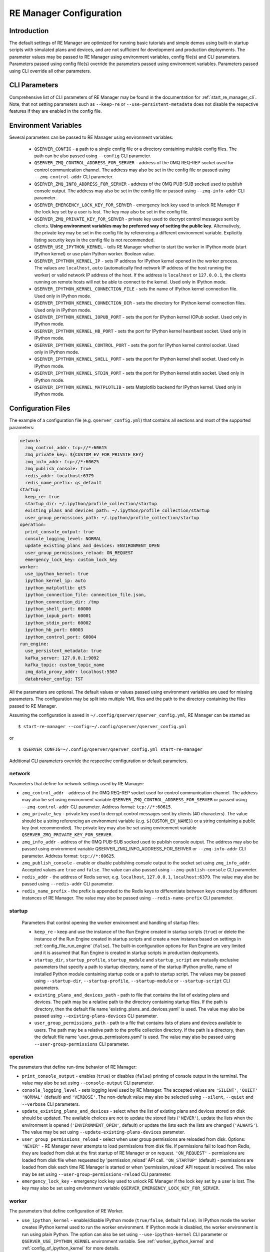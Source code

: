 .. _manager_configuration:

========================
RE Manager Configuration
========================

Introduction
------------

The default settings of RE Manager are optimized for running basic tutorials and
simple demos using built-in startup scripts with simulated plans and devices,
and are not sufficient for development and production deployments. The parameter
values may be passed to RE Manager using environment variables, config file(s)
and CLI parameters. Parameters passed using config file(s) override the parameters
passed using environment variables. Parameters passed using CLI override all other
parameters.

CLI Parameters
--------------

Comprehensive list of CLI parameters of RE Manager may be found in the documentation
for :ref:`start_re_manager_cli`. Note, that not setting parameters such as ``--keep-re``
or ``--use-persistent-metadata`` does not disable the respective features if
they are enabled in the config file.

.. _config_environment_variables:

Environment Variables
---------------------

Several parameters can be passed to RE Manager using environment variables:

  - ``QSERVER_CONFIG`` - a path to a single config file or a directory containing multiple
    config files. The path can be also passed using ``--config`` CLI parameter.

  - ``QSERVER_ZMQ_CONTROL_ADDRESS_FOR_SERVER`` - address of the 0MQ REQ-REP socket used
    for control communication channel. The address may also be set in the config file or
    passed using ``--zmq-control-addr`` CLI parameter.

  - ``QSERVER_ZMQ_INFO_ADDRESS_FOR_SERVER`` - address of the 0MQ PUB-SUB socked used to
    publish console output. The address may also be set in the config file or passed using
    ``--zmq-info-addr`` CLI parameter.

  - ``QSERVER_EMERGENCY_LOCK_KEY_FOR_SERVER`` - emergency lock key used to unlock RE Manager
    if the lock key set by a user is lost. The key may also be set in the config file.

  - ``QSERVER_ZMQ_PRIVATE_KEY_FOR_SERVER`` - private key used to decrypt control messages sent
    by clients. **Using environment variables may be preferred way of setting the public key.**
    Alternatively, the private key may be set in the config file by referencing a different
    environment variable. Explicitly listing security keys in the config file is not recommended.

  - ``QSERVER_USE_IPYTHON_KERNEL`` - tells RE Manager whether to start tbe worker in IPython mode
    (start IPython kernel) or use plain Python worker. Boolean value.

  - ``QSERVER_IPYTHON_KERNEL_IP`` - sets IP address for IPython kernel opened in the worker process.
    The values are ``localhost``, ``auto`` (automatically find network IP address of the host running
    the worker) or valid network IP address of the host. If the address is ``localhost`` or
    ``127.0.0.1``, the clients running on remote hosts will not be able to connect to the kernel.
    Used only in IPython mode.

  - ``QSERVER_IPYTHON_KERNEL_CONNECTION_FILE`` - sets the name of IPython kernel connection file.
    Used only in IPython mode.

  - ``QSERVER_IPYTHON_KERNEL_CONNECTION_DIR`` - sets the directory for IPython kernel connection
    files. Used only in IPython mode.

  - ``QSERVER_IPYTHON_KERNEL_IOPUB_PORT`` - sets the port for IPython kernel IOPub socket.
    Used only in IPython mode.

  - ``QSERVER_IPYTHON_KERNEL_HB_PORT`` - sets the port for IPython kernel heartbeat socket.
    Used only in IPython mode.

  - ``QSERVER_IPYTHON_KERNEL_CONTROL_PORT`` - sets the port for IPython kernel control socket.
    Used only in IPython mode.

  - ``QSERVER_IPYTHON_KERNEL_SHELL_PORT`` - sets the port for IPython kernel shell socket.
    Used only in IPython mode.

  - ``QSERVER_IPYTHON_KERNEL_STDIN_PORT`` - sets the port for IPython kernel stdin socket.
    Used only in IPython mode.

  - ``QSERVER_IPYTHON_KERNEL_MATPLOTLIB`` - sets Matplotlib backend for IPython kernel.
    Used only in IPython mode.

.. _config_configuration_files:

Configuration Files
-------------------

The example of a configuration file (e.g. ``qserver_config.yml``) that contains all sections and
most of the supported parameters:

.. code-block::

    network:
      zmq_control_addr: tcp://*:60615
      zmq_private_key: ${CUSTOM_EV_FOR_PRIVATE_KEY}
      zmq_info_addr: tcp://*:60625
      zmq_publish_console: true
      redis_addr: localhost:6379
      redis_name_prefix: qs_default
    startup:
      keep_re: true
      startup_dir: ~/.ipython/profile_collection/startup
      existing_plans_and_devices_path: ~/.ipython/profile_collection/startup
      user_group_permissions_path: ~/.ipython/profile_collection/startup
    operation:
      print_console_output: true
      console_logging_level: NORMAL
      update_existing_plans_and_devices: ENVIRONMENT_OPEN
      user_group_permissions_reload: ON_REQUEST
      emergency_lock_key: custom_lock_key
    worker:
      use_ipython_kernel: true
      ipython_kernel_ip: auto
      ipython_matplotlib: qt5
      ipython_connection_file: connection_file.json,
      ipython_connection_dir: /tmp
      ipython_shell_port: 60000
      ipython_iopub_port: 60001
      ipython_stdin_port: 60002
      ipython_hb_port: 60003
      ipython_control_port: 60004
    run_engine:
      use_persistent_metadata: true
      kafka_server: 127.0.0.1:9092
      kafka_topic: custom_topic_name
      zmq_data_proxy_addr: localhost:5567
      databroker_config: TST

All the parameters are optional. The default values or values passed using environment
variables are used for missing parameters. The configuration may be split into multiple YML
files and the path to the directory containing the files passed to RE Manager.

Assuming the configuration is saved in ``~/.config/qserver/qserver_config.yml``,
RE Manager can be started as ::

    $ start-re-manager --config=~/.config/qserver/qserver_config.yml

or ::

    $ QSERVER_CONFIG=~/.config/qserver/qserver_config.yml start-re-manager

Additional CLI parameters override the respective configuration or default parameters.

network
+++++++

Parameters that define for network settings used by RE Manager:

- ``zmq_control_addr`` - address of the 0MQ REQ-REP socket used  for control communication channel.
  The address may also be set using environment variable ``QSERVER_ZMQ_CONTROL_ADDRESS_FOR_SERVER``
  or passed using ``--zmq-control-addr`` CLI parameter. Address format: ``tcp://*:60615``.

- ``zmq_private_key`` - private key used to decrypt control messages sent by clients (40 characters).
  The value should be a string referencing an environment variable (e.g. ``${CUSTOM_EV_NAME}``)
  or a string containing a public key (not recommended). The private key may also be set
  using environment variable ``QSERVER_ZMQ_PRIVATE_KEY_FOR_SERVER``.

- ``zmq_info_addr`` - address of the 0MQ PUB-SUB socked used to publish console output. The address
  may also be passed using environment variable QSERVER_ZMQ_INFO_ADDRESS_FOR_SERVER or
  ``--zmq-info-addr`` CLI parameter. Address format: ``tcp://*:60625``.

- ``zmq_publish_console`` - enable or disable publishing console output to the socket set using
  ``zmq_info_addr``. Accepted values are ``true`` and ``false``. The value can also passed using
  ``--zmq-publish-console`` CLI parameter.

- ``redis_addr`` - the address of Redis server, e.g. ``localhost``, ``127.0.0.1``, ``localhost:6379``.
  The value may also be passed using ``--redis-addr`` CLI parameter.

- ``redis_name_prefix`` - the prefix is appended to the Redis keys to differentiate between keys
  created by different instances of RE Manager. The value may also be passed using
  ``--redis-name-prefix`` CLI parameter.

startup
+++++++

  Parameters that control opening the worker environment and handling of startup files:

  - ``keep_re`` - keep and use the instance of the Run Engine created in startup scripts (``true``)
    or delete the instance of the Run Engine created in startup scripts and create a new instance
    based on settings in :ref:`config_file_run_engine` (``false``). The built-in configuration
    options for Run Engine are very limited and it is assumed that Run Engine is created in startup
    scripts in production deployments.

  - ``startup_dir``, ``startup_profile``, ``startup_module`` and ``startup_script`` are mutually
    exclusive parameters that specify a path to startup directory, name of the startup IPython
    profile, name of installed Python module containing startup code or a path to startup script.
    The values may be passed using ``--startup-dir``, ``--startup-profile``, ``--startup-module``
    or ``--startup-script`` CLI parameters.

  - ``existing_plans_and_devices_path`` - path to file that contains the list of existing plans
    and devices. The path may be a relative path to the directory containing startup files.
    If the path is directory, then the default file name 'existing_plans_and_devices.yaml' is used.
    The value may also be passed using ``--existing-plans-devices`` CLI parameter.

  - ``user_group_permissions_path`` - path to a file that contains lists of plans and devices
    available to users. The path may be a relative path to the profile collection directory.
    If the path is a directory, then the default file name 'user_group_permissions.yaml' is used.
    The value may also be passed using ``--user-group-permissions`` CLI parameter.


operation
+++++++++

The parameters that define run-time behavior of RE Manager:

- ``print_console_output`` - enables (``true``) or disables (``false``) printing of console
  output in the terminal. The value may also be set using ``--console-output`` CLI parameter.

- ``console_logging_level`` - sets logging level used by RE Manager. The accepted values are
  ``'SILENT'``, ``'QUIET'`` ``'NORMAL'`` (default) and ``'VERBOSE'``. The non-default value
  may also be selected using ``--silent``, ``--quiet`` and ``--verbose`` CLI parameters.

- ``update_existing_plans_and_devices`` - select when the list of existing plans and devices
  stored on disk should be updated. The available choices are not to update the stored
  lists (``'NEVER'``), update the lists when the environment is opened
  (``'ENVIRONMENT_OPEN'``, default) or update the lists each the lists are changed (``'ALWAYS'``).
  The value may be set using ``--update-existing-plans-devices`` parameter.

- ``user_group_permissions_reload`` - select when user group permissions are reloaded from disk.
  Options: ``'NEVER'`` - RE Manager never attempts to load permissions from disk file.
  If permissions fail to load from Redis, they are loaded from disk at the first startup
  of RE Manager or on request. ``'ON_REQUEST'`` - permissions are loaded from disk file when
  requested by 'permission_reload' API call. ``'ON_STARTUP'`` (default) - permissions are loaded
  from disk each time RE Manager is started or when 'permission_reload' API request is received.
  The value may be set using ``--user-group-permissions-reload`` CLI parameter.

- ``emergency_lock_key`` - emergency lock key used to unlock RE Manager if the lock key set by
  a user is lost. The key may also be set using environment variable
  ``QSERVER_EMERGENCY_LOCK_KEY_FOR_SERVER``.

.. _config_file_worker:

worker
++++++

The parameters that define configuration of RE Worker.

- ``use_ipython_kernel`` - enable/disable IPython mode (``true/false``, default ``false``).
  In IPython mode the worker creates IPython kernel used to run the worker environment.
  If IPython mode is disabled, the worker environment is run using plain Python. The option
  can also be set using ``--use-ipython-kernel`` CLI parameter or ``QSERVER_USE_IPYTHON_KERNEL``
  environment variable. See :ref:`worker_ipython_kernel` and :ref:`config_of_ipython_kernel`
  for more details.

- ``ipython_kernel_ip`` - set IP address of IPython kernel. The option is ignored if worker
  is running not in IPython mode. The supported values are ``localhost``, ``auto`` or valid
  network IP address of the host. If the IP address is ``localhost`` (default) or ``127.0.0.1``,
  the clients running on remote hosts can not connect to the kernel. If the value is ``auto``,
  the worker attempts to find network address of the host. The option can also be set using
  ``--ipython-kernel-ip`` CLI parameter or ``QSERVER_IPYTHON_KERNEL_IP`` environment variable.

- ``ipython_matplotlib`` - set Matplotlib backend for IPython kernel. The parameter is ignored
  if the worker is not in IPython mode. The parameter accepts the set of values identical to
  the parameter ``--matplotlib`` of ``IPython``. Typical values are ``agg`` (default, disables
  plotting) or ``qt5`` (plotting using Qt5 backend). The option can also be set using
  ``--ipython-matplotlib`` CLI parameter.

- ``ipython_connection_file`` - the name of the IPython kernel connection file.

- ``ipython_connection_dir`` - the name and directory where IPython kernel creates and looks
  for the connection files. The default value is good in most cases.

- ``ipython_shell_port``, ``ipython_iopub_port``, ``ipython_stdin_port``, ``ipython_hb_port``,
  ``ipython_control_port`` - 0MQ ports used by IPython kernel.


.. _config_file_run_engine:

run_engine
++++++++++

The parameters that define configuration of Run Engine created by RE Manager and some basic
subscriptions for the Run Engine. The configuration options are very limited and primarily
intended for use in quick demos. It is assumed that in production systems, Run Engine and
its subscriptions are fully defined in startup scripts and this section is skipped completely.

- ``use_persistent_metadata`` - use msgpack-based persistent storage for scan metadata
  (``true/false``). The option can also be enabled using ``--use-persistent-metadata`` CLI
  parameter.

- ``kafka_server`` - bootstrap server to for Kafka Run Engine callback, e.g. ``127.0.0.1:9092``.
  The value can be set using ``--kafka-server`` CLI parameter.

- ``kafka_topic`` - kafka topic of Kafka Run Engine callback. The value can also be set using
  ``--kafka-topic`` CLI parameter.

- ``zmq_data_proxy_addr`` - address of ZMQ proxy used to publish data by ZMQ Run Engine callback.
  The value can also be set using ``--zmq-data-proxy-addr`` CLI parameter.

- ``databroker_config`` -  databroker configuration (e.g. ``'srx'``) used by Databroker
  callback. The value can also be set using ``--databroker-config`` CLI parameter.


Using Redis
-----------

RE Manager is using Redis as a persistent storage for plan queue, plan history and a few other
parameters, that are expected to be preserved between RE Manager restarts. Starting from version
v0.0.20, RE Manager is appending a prefix to each Redis key. The prefix can be used to identify
the keys created by different instances of RE Manager (not necessarily running simultaneously,
but maintaining different plan queue and history). The prefixed keys can also be easily
distinguished from keys created by other applications using the same Redis server. The default
prefix is ``qs_default``. Custom prefix can be passed using ``--redis-name-prefix`` CLI parameter
or set in the config file using ``redis_name_prefix`` parameter in the ``network`` section.

.. note::

  It is recommended that Redis server is installed locally on the machine running the Queue Server

Prior to version v0.0.20, RE Manager did not append any prefix to the keys. If it is desirable
to continue using RE Manager without prefix, e.g. to access the plan queue and history created
by the older version of RE Manager, pass `""` (empty string) as the parameter value.

.. _config_of_ipython_kernel:

Configuration of IPython Kernel
-------------------------------

Queue Server can be configured to execute plans using IPython or plain Python (default mode).
If IPython mode is enabled, the worker process is starting a new in-process IPython kernel
each time the environment is opened. The worker then connects to the kernel 0MQ ports to
monotor the kernel state and run tasks. External client applications, such as Jupyter console,
may also connect to the same 0MQ ports to communicate with the kernel. The kernel connection,
including kernel IP address, port numbers and location of the connection file, is configured
using a group of connection parameters. The connection parameters may be passed as CLI parameters
(see :ref:`start_re_manager_ipython_kernel`), environment variables (see :ref:`config_environment_variables`)
or set in the manager config file (see :ref:`config_configuration_files`).

The IPython kernel mode is enable using ``--use-ipython-kernel`` CLI parameter,  ``QSERVER_USE_IPYTHON_KERNEL``
environment variable or ``use_ipython_kernel`` parameter in the manager config file. IPython mode is
disabled by default. If IPython mode is disabled, the remaining parameters from the group are ignored.

The following rules apply when IPython mode is enabled:

- Default behavior. If no connection parameters are specified, IPython kernel is created with random ports.
  The kernel IP address is set to ``localhost``, random port numbers are assigned to kernel 0MQ ports and
  a new connection file with unique name is created in the default directory.

- Kernel IP address may be set using ``--ipython-kernel-ip`` CLI parameter. If the parameter value is
  ``localhost`` or ``127.0.0.1``, the kernel can not be accessed from remote machines. If the value
  is ``auto``, the worker attempts to find network IP address of the host running the worker. In rare cases
  when automatic detection fails, the IP address may be explicitly specified.

- Kernel 0MQ port numbers may be explicitly assigned using the following parameters:
  ``--ipython-shell-port``, ``--ipython-iopub-port``, ``--ipython-stdin-port``, ``--ipython-hb-port``,
  ``--ipython-control-port``. Those parameters are optional. Random port numbers are generated for
  unassigned ports.

- If the default location used by the kernel to store connection files is not desirable, the directory
  may be set using ``--ipython-connection-dir`` CLI parameter.

- In many cases, it is desirable to reuse the same connection file for new instances of the kernel.
  Using the same connection parameters, including UUID, allows the clients to reconnect to the new kernel
  automatically after the environment is restarted. The connection file name may be set using
  ``--ipython-connection-file`` CLI parameter. If the connection file does not exist, a new file is created.
  If the connection file exists, the kernel loads connection parameters from the file. If any of the loaded
  connection parameters do not match the parameters in the manager configuration (e.g. one of the 0MQ port
  numbers is different), the existing connection file is updated with the new parameters and new UUID is
  generated.

.. note::

  The connection parameters in manager configuration override the parameters in IPython kernel config
  files, such as ``ipython_kernel_config.py``.
